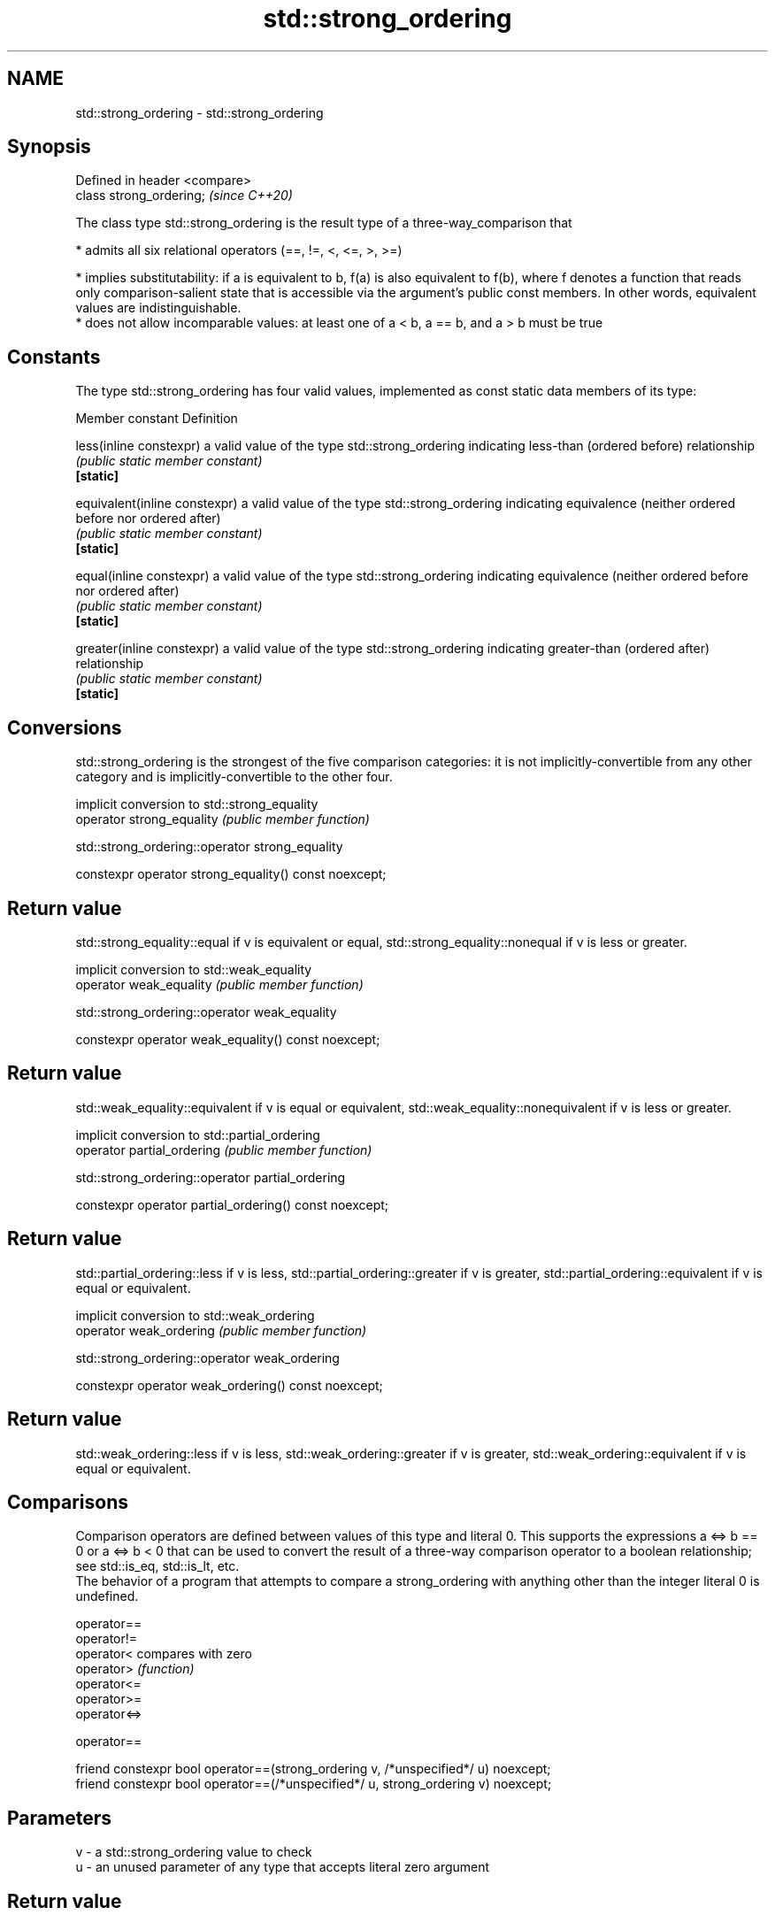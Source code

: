 .TH std::strong_ordering 3 "2020.03.24" "http://cppreference.com" "C++ Standard Libary"
.SH NAME
std::strong_ordering \- std::strong_ordering

.SH Synopsis

  Defined in header <compare>
  class strong_ordering;       \fI(since C++20)\fP

  The class type std::strong_ordering is the result type of a three-way_comparison that

  * admits all six relational operators (==, !=, <, <=, >, >=)


  * implies substitutability: if a is equivalent to b, f(a) is also equivalent to f(b), where f denotes a function that reads only comparison-salient state that is accessible via the argument's public const members. In other words, equivalent values are indistinguishable.
  * does not allow incomparable values: at least one of a < b, a == b, and a > b must be true


.SH Constants

  The type std::strong_ordering has four valid values, implemented as const static data members of its type:

  Member constant              Definition

  less(inline constexpr)       a valid value of the type std::strong_ordering indicating less-than (ordered before) relationship
                               \fI(public static member constant)\fP
  \fB[static]\fP

  equivalent(inline constexpr) a valid value of the type std::strong_ordering indicating equivalence (neither ordered before nor ordered after)
                               \fI(public static member constant)\fP
  \fB[static]\fP

  equal(inline constexpr)      a valid value of the type std::strong_ordering indicating equivalence (neither ordered before nor ordered after)
                               \fI(public static member constant)\fP
  \fB[static]\fP

  greater(inline constexpr)    a valid value of the type std::strong_ordering indicating greater-than (ordered after) relationship
                               \fI(public static member constant)\fP
  \fB[static]\fP


.SH Conversions

  std::strong_ordering is the strongest of the five comparison categories: it is not implicitly-convertible from any other category and is implicitly-convertible to the other four.

                           implicit conversion to std::strong_equality
  operator strong_equality \fI(public member function)\fP


   std::strong_ordering::operator strong_equality


  constexpr operator strong_equality() const noexcept;


.SH Return value

  std::strong_equality::equal if v is equivalent or equal, std::strong_equality::nonequal if v is less or greater.

                         implicit conversion to std::weak_equality
  operator weak_equality \fI(public member function)\fP


   std::strong_ordering::operator weak_equality


  constexpr operator weak_equality() const noexcept;


.SH Return value

  std::weak_equality::equivalent if v is equal or equivalent, std::weak_equality::nonequivalent if v is less or greater.

                            implicit conversion to std::partial_ordering
  operator partial_ordering \fI(public member function)\fP


   std::strong_ordering::operator partial_ordering


  constexpr operator partial_ordering() const noexcept;


.SH Return value

  std::partial_ordering::less if v is less, std::partial_ordering::greater if v is greater, std::partial_ordering::equivalent if v is equal or equivalent.

                         implicit conversion to std::weak_ordering
  operator weak_ordering \fI(public member function)\fP


   std::strong_ordering::operator weak_ordering


  constexpr operator weak_ordering() const noexcept;


.SH Return value

  std::weak_ordering::less if v is less, std::weak_ordering::greater if v is greater, std::weak_ordering::equivalent if v is equal or equivalent.

.SH Comparisons

  Comparison operators are defined between values of this type and literal 0. This supports the expressions a <=> b == 0 or a <=> b < 0 that can be used to convert the result of a three-way comparison operator to a boolean relationship; see std::is_eq, std::is_lt, etc.
  The behavior of a program that attempts to compare a strong_ordering with anything other than the integer literal 0 is undefined.


  operator==
  operator!=
  operator<   compares with zero
  operator>   \fI(function)\fP
  operator<=
  operator>=
  operator<=>


   operator==


  friend constexpr bool operator==(strong_ordering v, /*unspecified*/ u) noexcept;
  friend constexpr bool operator==(/*unspecified*/ u, strong_ordering v) noexcept;


.SH Parameters


  v - a std::strong_ordering value to check
  u - an unused parameter of any type that accepts literal zero argument


.SH Return value

  true if v is equivalent or equal, false if v is less or greater

   operator!=


  friend constexpr bool operator!=(strong_ordering v, /*unspecified*/ u) noexcept;
  friend constexpr bool operator!=(/*unspecified*/ u, strong_ordering v) noexcept;


.SH Parameters


  v - a std::strong_ordering value to check
  u - an unused parameter of any type that accepts literal zero argument


.SH Return value

  true if v is less or greater, and false if v is equivalent or equal

   operator<


  friend constexpr bool operator<(strong_ordering v, /*unspecified*/ u) noexcept; \fB(1)\fP
  friend constexpr bool operator<(/*unspecified*/ u, strong_ordering v) noexcept; \fB(2)\fP


.SH Parameters


  v - a std::strong_ordering value to check
  u - an unused parameter of any type that accepts literal zero argument


.SH Return value

  1) true if v is less, and false if v is greater, equivalent, or equal
  2) true if v is greater, and false if v is less, equivalent, or equal

   operator<=


  friend constexpr bool operator<=(strong_ordering v, /*unspecified*/ u) noexcept; \fB(1)\fP
  friend constexpr bool operator<=(/*unspecified*/ u, strong_ordering v) noexcept; \fB(2)\fP


.SH Parameters


  v - a std::strong_ordering value to check
  u - an unused parameter of any type that accepts literal zero argument


.SH Return value

  1) true if v is less, equivalent, or equal, and false if v is greater
  2) true if v is greater, equivalent, or equal, and false if v is less

   operator>


  friend constexpr bool operator>(strong_ordering v, /*unspecified*/ u) noexcept; \fB(1)\fP
  friend constexpr bool operator>(/*unspecified*/ u, strong_ordering v) noexcept; \fB(2)\fP


.SH Parameters


  v - a std::strong_ordering value to check
  u - an unused parameter of any type that accepts literal zero argument


.SH Return value

  1) true if v is greater, and false if v is less, equivalent, or equal
  2) true if v is less, and false if v is greater, equivalent, or equal

   operator>=


  friend constexpr bool operator>=(strong_ordering v, /*unspecified*/ u) noexcept; \fB(1)\fP
  friend constexpr bool operator>=(/*unspecified*/ u, strong_ordering v) noexcept; \fB(2)\fP


.SH Parameters


  v - a std::strong_ordering value to check
  u - an unused parameter of any type that accepts literal zero argument


.SH Return value

  1) true if v is greater, equivalent, or equal, and false if v is less
  2) true if v is less, equivalent, or equal, and false if v is greater

   operator<=>


  friend constexpr strong_ordering operator<=>(strong_ordering v, /*unspecified*/ u) noexcept; \fB(1)\fP
  friend constexpr strong_ordering operator<=>(/*unspecified*/ u, strong_ordering v) noexcept; \fB(2)\fP


.SH Parameters


  v - a std::strong_ordering value to check
  u - an unused parameter of any type that accepts literal zero argument


.SH Return value

  1) v.
  2) greater if v is less, less if v is greater, otherwise v.

.SH Example


   This section is incomplete
   Reason: no example


.SH See also



  weak_ordering    the result type of 3-way comparison that supports all 6 operators and is not substitutable
                   \fI(class)\fP
  (C++20)

  partial_ordering the result type of 3-way comparison that supports all 6 operators, is not substitutable, and allows incomparable values
                   \fI(class)\fP
  (C++20)

  strong_equality  the result type of 3-way comparison that supports only equality/inequality and is substitutable
                   \fI(class)\fP
  (C++20)

  weak_equality    the result type of 3-way comparison that supports only equality/inequality and is not substitutable
                   \fI(class)\fP
  (C++20)




